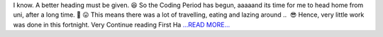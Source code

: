 .. title: First Half of the First Third of the Coding Period
.. slug:
.. date: 2017-06-14 09:49:32 
.. tags: SunPy
.. author: punyaslokpattnaik
.. link: https://punyaslokpattnaik.wordpress.com/2017/06/14/first-half-of-the-first-third-of-the-coding-period/
.. description:
.. category: gsoc2017

I know. A better heading must be given. 😆 So the Coding Period has begun, aaaaand its time for me to head home from uni, after a long time. 🙂 😛 This means there was a lot of travelling, eating and lazing around ..  😎 Hence, very little work was done in this fortnight. Very  Continue reading First Ha `...READ MORE... <https://punyaslokpattnaik.wordpress.com/2017/06/14/first-half-of-the-first-third-of-the-coding-period/>`__

